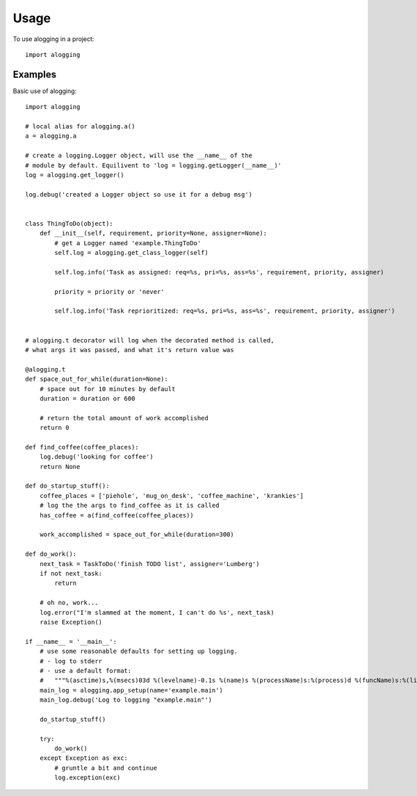 =====
Usage
=====

To use alogging in a project::

    import alogging

Examples
--------

Basic use of alogging::

    import alogging

    # local alias for alogging.a()
    a = alogging.a

    # create a logging.Logger object, will use the __name__ of the
    # module by default. Equilivent to 'log = logging.getLogger(__name__)'
    log = alogging.get_logger()

    log.debug('created a Logger object so use it for a debug msg')


    class ThingToDo(object):
        def __init__(self, requirement, priority=None, assigner=None):
            # get a Logger named 'example.ThingToDo'
            self.log = alogging.get_class_logger(self)

            self.log.info('Task as assigned: req=%s, pri=%s, ass=%s', requirement, priority, assigner)

            priority = priority or 'never'

            self.log.info('Task reprioritized: req=%s, pri=%s, ass=%s', requirement, priority, assigner')


    # alogging.t decorator will log when the decorated method is called,
    # what args it was passed, and what it's return value was

    @alogging.t
    def space_out_for_while(duration=None):
        # space out for 10 minutes by default
        duration = duration or 600

        # return the total amount of work accomplished
        return 0

    def find_coffee(coffee_places):
        log.debug('looking for coffee')
        return None

    def do_startup_stuff():
        coffee_places = ['piehole', 'mug_on_desk', 'coffee_machine', 'krankies']
        # log the the args to find_coffee as it is called
        has_coffee = a(find_coffee(coffee_places))

        work_accomplished = space_out_for_while(duration=300)

    def do_work():
        next_task = TaskToDo('finish TODO list', assigner='Lumberg')
        if not next_task:
            return

        # oh no, work...
        log.error("I'm slammed at the moment, I can't do %s', next_task)
        raise Exception()

    if __name__ = '__main__':
        # use some reasonable defaults for setting up logging.
        # - log to stderr
        # - use a default format:
        #   """%(asctime)s,%(msecs)03d %(levelname)-0.1s %(name)s %(processName)s:%(process)d %(funcName)s:%(lineno)d - %(message)s"""
        main_log = alogging.app_setup(name='example.main')
        main_log.debug('Log to logging "example.main"')

        do_startup_stuff()

        try:
            do_work()
        except Exception as exc:
            # gruntle a bit and continue
            log.exception(exc)

